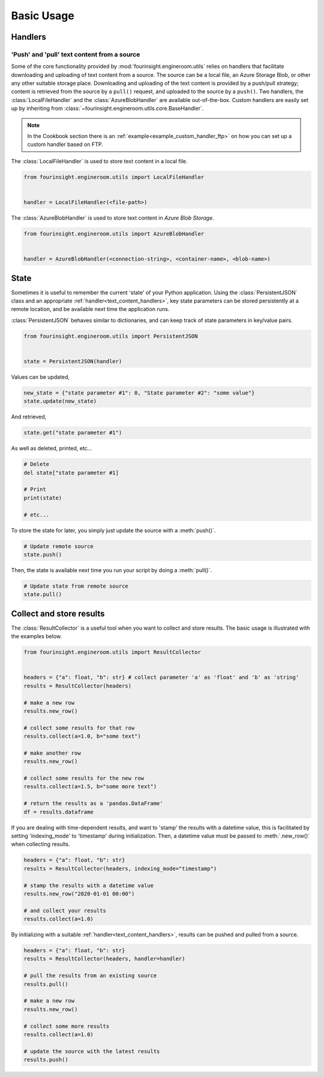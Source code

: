 .. py:currentmodule:: fourinsight.engineroom.utils

Basic Usage
===========

Handlers
--------

.. _text_content_handlers:

'Push' and 'pull' text content from a source
............................................

Some of the core functionality provided by :mod:`fourinsight.engineroom.utils` relies
on handlers that facilitate downloading and uploading of text content from a source.
The source can be a local file, an Azure Storage Blob, or other any other suitable
storage place. Downloading and uploading of the text content is provided by a push/pull
strategy; content is retrieved from the source by a ``pull()`` request, and uploaded
to the source by a ``push()``. Two handlers, the :class:`LocalFileHandler` and the
:class:`AzureBlobHandler` are available out-of-the-box. Custom handlers are easily set
up by inheriting from :class:`~fourinsight.engineroom.utils.core.BaseHandler`.

.. note::
    In the Cookbook section there is an :ref:`example<example_custom_handler_ftp>`
    on how you can set up a custom handler based on FTP.

The :class:`LocalFileHandler` is used to store text content in a local file.

.. code-block:: python

    from fourinsight.engineroom.utils import LocalFileHandler


    handler = LocalFileHandler(<file-path>)

The :class:`AzureBlobHandler` is used to store text content in *Azure Blob Storage*.

.. code-block:: python

    from fourinsight.engineroom.utils import AzureBlobHandler


    handler = AzureBlobHandler(<connection-string>, <container-name>, <blob-name>)


State
-----

Sometimes it is useful to remember the current 'state' of your Python application.
Using the :class:`PersistentJSON` class and an appropriate :ref:`handler<text_content_handlers>`,
key state parameters can be stored persistently at a remote location, and be available
next time the application runs.

:class:`PersistentJSON` behaves similar to dictionaries, and can keep track of state
parameters in key/value pairs.

.. code-block:: python

    from fourinsight.engineroom.utils import PersistentJSON


    state = PersistentJSON(handler)

Values can be updated,

.. code-block:: python

    new_state = {"state parameter #1": 0, "State parameter #2": "some value"}
    state.update(new_state)

And retrieved,

.. code-block:: python

    state.get("state parameter #1")

As well as deleted, printed, etc...

.. code-block:: python

    # Delete
    del state["state parameter #1]

    # Print
    print(state)

    # etc...

To store the state for later, you simply just update the source with a :meth:`push()`.

.. code-block:: python

    # Update remote source
    state.push()

Then, the state is available next time you run your script by doing a :meth:`pull()`.

.. code-block:: python

    # Update state from remote source
    state.pull()


Collect and store results
-------------------------
The :class:`ResultCollector` is a useful tool when you want to collect and store results.
The basic usage is illustrated with the examples below.

.. code-block:: python

    from fourinsight.engineroom.utils import ResultCollector


    headers = {"a": float, "b": str} # collect parameter 'a' as 'float' and 'b' as 'string'
    results = ResultCollector(headers)

    # make a new row
    results.new_row()

    # collect some results for that row
    results.collect(a=1.0, b="some text")

    # make another row
    results.new_row()

    # collect some results for the new row
    results.collect(a=1.5, b="some more text")

    # return the results as a 'pandas.DataFrame'
    df = results.dataframe


If you are dealing with time-dependent results, and want to 'stamp' the results
with a datetime value, this is facilitated by setting 'indexing_mode' to 'timestamp'
during initialization. Then, a datetime value must be passed to :meth:`.new_row()` when
collecting results.

.. code-block:: python

    headers = {"a": float, "b": str}
    results = ResultCollector(headers, indexing_mode="timestamp")

    # stamp the results with a datetime value
    results.new_row("2020-01-01 00:00")

    # and collect your results
    results.collect(a=1.0)


By initializing with a suitable :ref:`handler<text_content_handlers>`, results can
be pushed and pulled from a source.

.. code-block:: python

    headers = {"a": float, "b": str}
    results = ResultCollector(headers, handler=handler)

    # pull the results from an existing source
    results.pull()

    # make a new row
    results.new_row()

    # collect some more results
    results.collect(a=1.0)

    # update the source with the latest results
    results.push()
